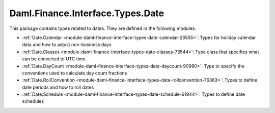.. Copyright (c) 2022 Digital Asset (Switzerland) GmbH and/or its affiliates. All rights reserved.
.. SPDX-License-Identifier: Apache-2.0

Daml.Finance.Interface.Types.Date
#################################

This package contains types related to dates. They are defined in the following modules:

- :ref:`Date.Calendar <module-daml-finance-interface-types-date-calendar-23555>`:
  Types for holiday calendar data and how to adjust non-business days
- :ref:`Date.Classes <module-daml-finance-interface-types-date-classes-73544>`:
  Type class that specifies what can be converted to UTC time
- :ref:`Date.DayCount <module-daml-finance-interface-types-date-daycount-90980>`:
  Type to specify the conventions used to calculate day count fractions
- :ref:`Date.RollConvention <module-daml-finance-interface-types-date-rollconvention-76363>`:
  Types to define date periods and how to roll dates
- :ref:`Date.Schedule <module-daml-finance-interface-types-date-schedule-61944>`:
  Types to define date schedules
